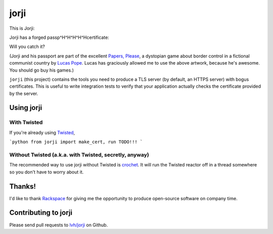 =======
 jorji
=======

.. image:: https://travis-ci.org/lvh/jorji.svg
           :target: https://travis-ci.org/lvh/jorji

.. image:: https://coveralls.io/repos/lvh/jorji/badge.png
           :target: https://coveralls.io/r/lvh/jorji

This is Jorji:

.. image:: https://dl.dropboxusercontent.com/u/38476311/Logos/jorji.png
           :width: 200px

Jorji has a forged passp^H^H^H^H^Hcertificate:

.. image:: https://dl.dropboxusercontent.com/u/38476311/Logos/jorji-passport.png
           :width: 200px

Will you catch it?

(Jorji and his passport are part of the excellent `Papers, Please`_, a
dystopian game about border control in a fictional communist country
by `Lucas Pope`_. Lucas has graciously allowed me to use the above
artwork, because he's awesome. You should go buy his games.)

``jorji`` (this project) contains the tools you need to produce a TLS
server (by default, an HTTPS server) with bogus certificates. This is
useful to write integration tests to verify that your application
actually checks the certificate provided by the server.

Using jorji
===========

With Twisted
------------

If you're already using Twisted_,

```python
from jorji import make_cert, run
TODO!!!
```

Without Twisted (a.k.a. with Twisted, secretly, anyway)
-------------------------------------------------------

The recommended way to use jorji without Twisted is crochet_. It will
run the Twisted reactor off in a thread somewhere so you don't have to
worry about it.

Thanks!
=======

I'd like to thank Rackspace_ for giving me the opportunity to produce
open-source software on company time.

Contributing to jorji
=====================

Please send pull requests to `lvh/jorji`_ on Github.

.. _`Papers, Please`: http://papersplea.se/
.. _`Lucas Pope`: http://dukope.com/
.. _Twisted: https://twistedmatrix.com/trac/
.. _crochet: https://github.com/itamarst/crochet
.. _Rackspace: http://www.rackspace.com/
.. _`lvh/jorji`: https://github.com/lvh/jorji
